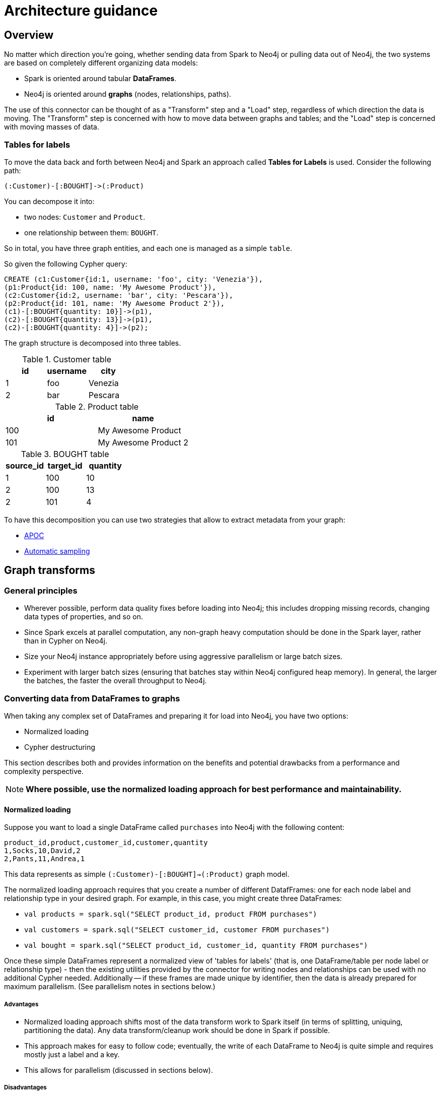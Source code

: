 [#architecture]
= Architecture guidance

:description: This chapter provides tips and tricks on how to get the best performance.

== Overview

No matter which direction you're going, whether sending data from Spark to Neo4j or pulling data out of Neo4j,
the two systems are based on completely different organizing data models:

* Spark is oriented around tabular *DataFrames*.
* Neo4j is oriented around *graphs* (nodes, relationships, paths).

The use of this connector can be thought of as a "Transform" step and a "Load" step, regardless of
which direction the data is moving.  The "Transform" step is concerned with how to move data between
graphs and tables; and the "Load" step is concerned with moving masses of data.

=== Tables for labels

To move the data back and forth between Neo4j and Spark an approach called *Tables for Labels* is used. Consider the following path:

[source,cypher]
----
(:Customer)-[:BOUGHT]->(:Product)
----

You can decompose it into:

* two nodes: `Customer` and `Product`.
* one relationship between them: `BOUGHT`.

So in total, you have three graph entities, and each one is managed as a simple `table`.

So given the following Cypher query:

[source,cypher]
----
CREATE (c1:Customer{id:1, username: 'foo', city: 'Venezia'}),
(p1:Product{id: 100, name: 'My Awesome Product'}),
(c2:Customer{id:2, username: 'bar', city: 'Pescara'}),
(p2:Product{id: 101, name: 'My Awesome Product 2'}),
(c1)-[:BOUGHT{quantity: 10}]->(p1),
(c2)-[:BOUGHT{quantity: 13}]->(p1),
(c2)-[:BOUGHT{quantity: 4}]->(p2);
----

The graph structure is decomposed into three tables.

.Customer table
|===
|id |username |city

|1
|foo
|Venezia

|2
|bar
|Pescara
|===

.Product table
|===
|id |name

|100
|My Awesome Product

|101
|My Awesome Product 2
|===

.BOUGHT table
|===
|source_id |target_id | quantity

|1
|100
|10

|2
|100
|13

|2
|101
|4
|===

To have this decomposition you can use two strategies that allow to extract metadata from your graph:

* <<APOC>>
* <<Automatic sampling>>

== Graph transforms

=== General principles

* Wherever possible, perform data quality fixes before loading into Neo4j; this includes dropping missing records, changing data types of properties, and so on.
* Since Spark excels at parallel computation, any non-graph heavy computation should be done in the Spark layer, rather than in Cypher on Neo4j.
* Size your Neo4j instance appropriately before using aggressive parallelism or large batch sizes.
* Experiment with larger batch sizes (ensuring that batches stay within Neo4j configured heap memory). In general, the larger the batches, the faster the overall throughput to Neo4j.

=== Converting data from DataFrames to graphs

When taking any complex set of DataFrames and preparing it for load into Neo4j, you have two options:

* Normalized loading
* Cypher destructuring

This section describes both and provides information on the benefits and potential drawbacks from a performance and complexity perspective.

[NOTE]
**Where possible, use the normalized loading approach for best performance and maintainability.**

==== Normalized loading

Suppose you want to load a single DataFrame called `purchases` into Neo4j with the following content:

```csv
product_id,product,customer_id,customer,quantity
1,Socks,10,David,2
2,Pants,11,Andrea,1
```

This data represents as simple `(:Customer)-[:BOUGHT]->(:Product)` graph model.

The normalized loading approach requires that you create a number of different DatafFrames: one for each node label and relationship type in your desired graph. For example, in this case, you might create three DataFrames:

* `val products = spark.sql("SELECT product_id, product FROM purchases")`
* `val customers = spark.sql("SELECT customer_id, customer FROM purchases")`
* `val bought = spark.sql("SELECT product_id, customer_id, quantity FROM purchases")`

Once these simple DataFrames represent a normalized view of 'tables for labels' (that is, one DataFrame/table per node label or relationship type) - then the existing utilities provided by the connector for writing nodes and relationships can be used with
no additional Cypher needed.
Additionally -- if these frames are made unique by identifier, then the data is already
prepared for maximum parallelism. (See parallelism notes in sections below.)

===== Advantages

* Normalized loading approach shifts most of the data transform work to Spark itself (in terms of splitting, uniquing, partitioning the data).  Any data transform/cleanup work should be done in Spark if possible.
* This approach makes for easy to follow code; eventually, the write of each DataFrame to Neo4j is quite simple and requires mostly just
a label and a key.
* This allows for parallelism (discussed in sections below).

===== Disadvantages

* You need to do more SQL work before data is loaded into Neo4j.
* This approach requires identifying graph schema before beginning, as opposed to loading data into Neo4j and using Cypher to manipulate it
afterwards.

==== Cypher destructuring

Cypher destructuring is the process of using a single Cypher statement to process a complex record into a finished graph
pattern. Let's look again at the data example:

```csv
product_id,product,customer_id,customer,quantity
1,Socks,10,David,2
2,Pants,11,Andrea,1
```

To store this in Neo4j, you might use a Cypher query like this:

```cypher
MERGE (p:Product { id: event.product_id })
  ON CREATE SET p.name = event.product
WITH p
MERGE (c:Customer { id: event.customer_id })
  ON CREATE SET c.name = event.customer
MERGE (c)-[:BOUGHT { quantity: event.quantity }]->(p);
```

In this case, the entire job can be done by a single Cypher statement. 
As DataFrames get complex, the Cypher statements too can get quite complicated.

===== Advantages

* Extremely flexible: you can do anything that Cypher provides for.
* If you are a Neo4j expert, it is easy for you to get started with.

===== Disadvantages

* Cypher destructuring approach tends to shift transform work to Neo4j, which is not a good idea as it does not have the same infrastructure to support that as Spark.
* This approach tends to create heavy locking behavior, which violates parallelism and possibly performance.
* It encourages you to embed schema information in a Cypher query rather than use Spark utilities.

=== Converting data from graphs back to DataFrames

[NOTE]
**In general, always have an explicit `RETURN` statement and destructure your results.**

A common pattern is to write a complex Cypher statement, perhaps one that traverses many relationships, to return
a dataset to Spark. Since Spark does not understand graph primitives, there are not many useful ways to represent a raw node,
relationship, or a path in Spark. As a result, it is highly recommended not to return those types from Cypher to Spark, focusing instead on concrete property values and function results which you can represent as simple types
in Spark.

For example, the following Cypher query results in an awkward DataFrame that would be hard to manipulate:

```cypher
MATCH path=(p:Person { name: "Andrea" })-[r:KNOWS*]->(o:Person)
RETURN path;
```

A better Cypher query which results in a cleaner DataFrame is as follows:

```cypher
MATCH path=(p:Person { name: "Andrea" })-[r:KNOWS*]->(o:Person)
RETURN length(path) as pathLength, p.name as p1Name, o.name as p2Name
```

== Improving performance

To get the best possible performance reading from (and particularly writing to) Neo4j, make sure you've gone
through this checklist:

1. Tune your batch size.
2. Tune your Neo4j memory configuration.
3. Have the correct indexes.
4. Tune your parallelism.

Each of the following sections describes these in detail.

=== Tune your batch size

Writing data to Neo4j happens transactionally in batches; if you want to write 1 million nodes, you might break
that into 40 batches of 25,000.  The batch size of the connector is controlled by the `batch.size` option and
is set to a fairly low, conservative level. _This is likely too low for many applications and can be improved
with better knowledge of your data_.

Batch size trade-off is as follows:

* The bigger the batch size, the better the overall ingest performance, because it means fewer transactions,
and less overall transactional overhead.
* When batch sizes become too large, so that Neo4j's heap memory cannot accommodate them, it can cause out of
memory errors on the server and cause failures.

[NOTE]
**Best write throughput comes when you use the largest batch size you can, while staying in the range of memory
available on the server.**

It's impossible to pick a single batch size that works for everyone, because how much memory your transactions
take up depends on the number of properties & relationships, and other factors.  A good general aggressive value
to try is around 20,000 - but you can increase this number if your data is small, or if you have a lot of memory
on the server.  Lower the number if it's a small database server, or the data your pushing has many large
properties.

=== Tune your Neo4j memory configuration

In the link:https://neo4j.com/docs/operations-manual/current/performance/memory-configuration/[Neo4j Operations Manual], important
advice is given on how to size the heap and page cache of the server.  What's important for Spark is this:

* Heap affects how big transactions can get.  The bigger the heap, the larger the batch size you can use.
* Page cache affects how much of your database stays resident in RAM at any given time. Page caches which
are much smaller than your database cause performance to suffer.

=== Have the correct indexes

At the Neo4j Cypher level, it's very common to use the Spark connector in a way that generates `MERGE` queries.
In Neo4j, this looks up a node by some 'key' and then creates it only if it does not already exist.

[NOTE]
**It is strongly recommended to assert indexes or constraints on any graph property that you use as part of
`node.keys`, `relationship.source.node.keys`, `relationship.target.node.keys` or other similar key options.**

A common source of poor performance is to write Spark code that generates `MERGE` Cypher, or otherwise tries
to look data up in Neo4j without the appropriate database indexes. In this case, the Neo4j server ends up looking
through much more data than necessary to satisfy the query, and performance suffers.

=== Tune your parallelism

Spark is fundamentally about partitioning and parallelism; the go-to technique is to split a batch of
data into partitions for each machine to work on in parallel.   
In Neo4j, parallelism works very differently, which we will describe in this chapter.

==== Write parallelism in Neo4j

[NOTE]
**For most writes to Neo4j, it is strongly recommended to repartition your DataFrame to one partition only.**

When writing nodes and relationships in Neo4j:

* writing a relationship locks both nodes.
* writing a node locks the node.

Additionally, in the Neo4j Causal Cluster model, only the cluster leader may write data. Since writes scale vertically in Neo4j, the practical parallelism is limited to the number of cores on the leader.

The reason a single partition for writes is recommended is that it eliminates lock contention between writes. Suppose
one partition is writing:

```
(:Person { name: "Michael" })-[:KNOWS]->(:Person { name: "Andrea" })
```

While another partition is writing:

```
(:Person { name: "Andrea" })-[:KNOWS]->(:Person { name: "Davide" })
```

The relationship write locks the "Andrea" node - and these writes cannot continue in parallel in any case. As
a result, you may not gain performance by parallelizing more, if threads have to wait for each other's locks. In
extreme cases with too much parallelism, Neo4j may reject the writes with lock contention errors.

==== Dataset partitioning

[NOTE]
**You can use as many partitions as there are cores in the Neo4j server, if you have properly partitioned your data to avoid Neo4j locks.**

There is an exception to the "one partition" rule above: if your data writes are partitioned ahead of time to avoid locks, you
can generally do as many write threads to Neo4j as there are cores in the server. Suppose we want to write a long list of `:Person` nodes, and we know they are distinct by the person `id`. We might stream those into Neo4j in four different partitions, as there will not be any lock contention.

== Schema considerations

Neo4j does not have a fixed schema; individual properties can contain multiple differently typed values. Spark
on the other hand tends to expect a fixed schema. For this reason, the connector contains a number of schema
inference techniques that help ease this mapping. Paying close attention to how these features work can 
explain different scenarios.

The two core techniques are:

* <<APOC>>
* <<Automatic sampling>>

=== APOC

If your Neo4j installation has APOC installed, this approach is used by default. The stored procedures within APOC allow inspection of the
metadata in your graph and provide information such as the type of relationship properties and the universe of possible properties attached to a given node label.

You may try these calls by yourself on your Neo4j database if you wish, simply execute:

```cypher
CALL apoc.meta.nodeTypeProperties();
CALL apoc.meta.relTypeProperties();
```

Inspect the results.  These results are how the Neo4j Connector for Apache Spark represents the metadata of nodes and relationships read into DataFrames.

This approach uses a configurable sampling technique that looks through many (but not all) instances in the database to build a profile of the valid
values that exist within properties.  If the schema that is produced is not what is expected, take care to inspect the underlying data to ensure it has a consistent
property set across all nodes of a label, or investigate tuning the sampling approach.

==== Tune parameters

You can tune the configuration parameters of the https://neo4j.com/labs/apoc/4.1/database-introspection/meta/[two APOC procedures]
via the `option` method as it follows:

```scala
ss.read
      .format(classOf[DataSource].getName)
      .option("url", SparkConnectorScalaSuiteIT.server.getBoltUrl)
      .option("labels", "Product")
      .option("apoc.meta.nodeTypeProperties", """{"sample": 10}""")
      .load
```

or

```scala
ss.read
      .format(classOf[DataSource].getName)
      .option("url", SparkConnectorScalaSuiteIT.server.getBoltUrl)
      .option("relationship", "BOUGHT")
      .option("relationship.source.labels", "Product")
      .option("relationship.target.labels", "Person")
      .option("apoc.meta.relTypeProperties", """{"sample": 10}""")
      .load
```

For both procedures you can pass all the supported parameters except for:

* `includeLabels` for `apoc.meta.nodeTypeProperties`, because you use the labels defined in
the `labels` option.
* `includeRels` for `apoc.meta.relTypeProperties`, because you use the one defined in
the `relationship` option.

===== Fine tuning

As these two procedures sample the graph to extract the metadata necessary for building the <<Tables for labels>>,
in most real-world scenarios, it is crucial to tune the sampling parameters properly because using of them
can be expensive and impact the performance of your extraction job.

=== Automatic sampling

In some installations and environments, the key APOC calls above are not available.
In these cases, the connector automatically samples the first few records and infers
the correct data type from the examples that it sees.

[NOTE]
**Automatic sampling may be error prone and may produce incorrect results,
particularly in cases where a single Neo4j property exists with several different data types.
Consistent typing of properties is strongly recommended.**
